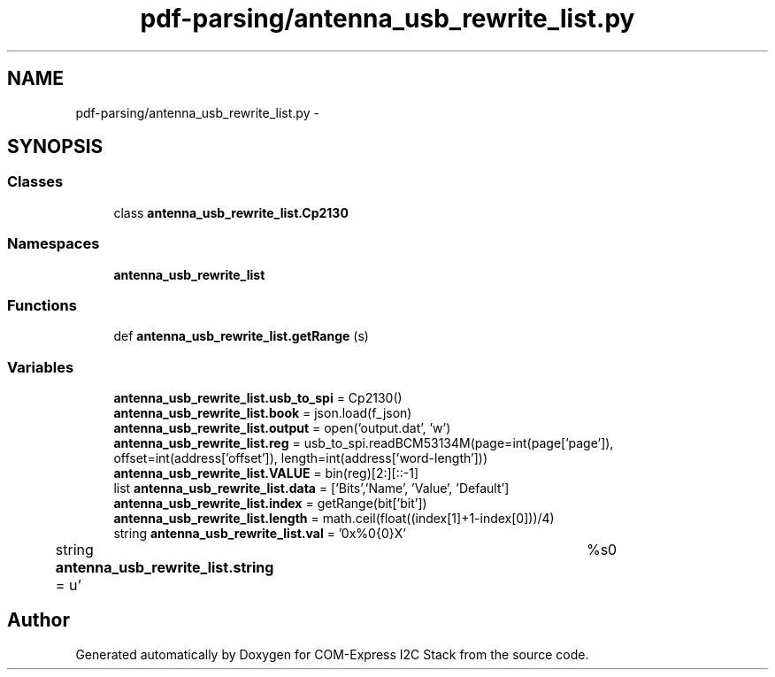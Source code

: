 .TH "pdf-parsing/antenna_usb_rewrite_list.py" 3 "Tue Aug 8 2017" "Version 1.0" "COM-Express I2C Stack" \" -*- nroff -*-
.ad l
.nh
.SH NAME
pdf-parsing/antenna_usb_rewrite_list.py \- 
.SH SYNOPSIS
.br
.PP
.SS "Classes"

.in +1c
.ti -1c
.RI "class \fBantenna_usb_rewrite_list\&.Cp2130\fP"
.br
.in -1c
.SS "Namespaces"

.in +1c
.ti -1c
.RI " \fBantenna_usb_rewrite_list\fP"
.br
.in -1c
.SS "Functions"

.in +1c
.ti -1c
.RI "def \fBantenna_usb_rewrite_list\&.getRange\fP (s)"
.br
.in -1c
.SS "Variables"

.in +1c
.ti -1c
.RI "\fBantenna_usb_rewrite_list\&.usb_to_spi\fP = Cp2130()"
.br
.ti -1c
.RI "\fBantenna_usb_rewrite_list\&.book\fP = json\&.load(f_json)"
.br
.ti -1c
.RI "\fBantenna_usb_rewrite_list\&.output\fP = open('output\&.dat', 'w')"
.br
.ti -1c
.RI "\fBantenna_usb_rewrite_list\&.reg\fP = usb_to_spi\&.readBCM53134M(page=int(page['page']), offset=int(address['offset']), length=int(address['word\-length']))"
.br
.ti -1c
.RI "\fBantenna_usb_rewrite_list\&.VALUE\fP = bin(reg)[2:][::\-1]"
.br
.ti -1c
.RI "list \fBantenna_usb_rewrite_list\&.data\fP = ['Bits','Name', 'Value', 'Default']"
.br
.ti -1c
.RI "\fBantenna_usb_rewrite_list\&.index\fP = getRange(bit['bit'])"
.br
.ti -1c
.RI "\fBantenna_usb_rewrite_list\&.length\fP = math\&.ceil(float((index[1]+1\-index[0]))/4)"
.br
.ti -1c
.RI "string \fBantenna_usb_rewrite_list\&.val\fP = '0x%0{0}X'"
.br
.ti -1c
.RI "string \fBantenna_usb_rewrite_list\&.string\fP = u'\\t%s\\n'"
.br
.in -1c
.SH "Author"
.PP 
Generated automatically by Doxygen for COM-Express I2C Stack from the source code\&.
